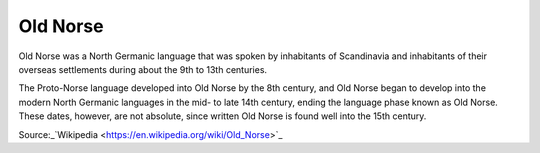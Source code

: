 Old Norse
*******
Old Norse was a North Germanic language that was spoken by inhabitants of Scandinavia and inhabitants of their overseas settlements during about the 9th to 13th centuries.

The Proto-Norse language developed into Old Norse by the 8th century, and Old Norse began to develop into the modern North Germanic languages in the mid- to late 14th century, ending the language phase known as Old Norse. These dates, however, are not absolute, since written Old Norse is found well into the 15th century.

Source:_`Wikipedia <https://en.wikipedia.org/wiki/Old_Norse>`_

